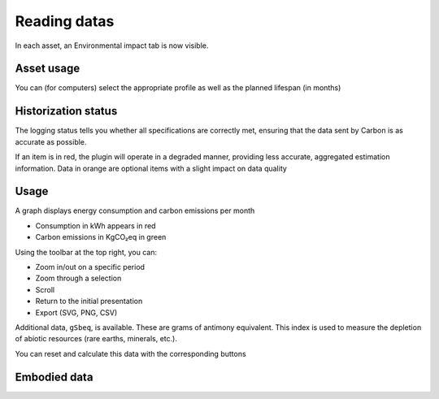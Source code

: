 Reading datas
=============

In each asset, an Environmental impact tab is now visible.

Asset usage
-----------

You can (for computers) select the appropriate profile as well as the planned lifespan (in months)

.. image:: images/asset_usage.png
    :alt: Setup the asset usage
    :scale: 51%


Historization status
--------------------

The logging status tells you whether all specifications are correctly met, ensuring that the data sent by Carbon is as accurate as possible.

.. image:: images/historization_status.png
    :alt: Read the historization status
    :scale: 61%

If an item is in red, the plugin will operate in a degraded manner, providing less accurate, aggregated estimation information.
Data in orange are optional items with a slight impact on data quality

Usage
-----

A graph displays energy consumption and carbon emissions per month

.. image:: images/usage.png
    :alt: Read the graph of energy consumption and carbon emissions per month
    :scale: 49%

* Consumption in kWh appears in red
* Carbon emissions in KgCO₂eq in green

Using the toolbar at the top right, you can:

* Zoom in/out on a specific period
* Zoom through a selection
* Scroll
* Return to the initial presentation
* Export (SVG, PNG, CSV)

Additional data, ``gSbeq``, is available.
These are grams of antimony equivalent. This index is used to measure the depletion of abiotic resources (rare earths, minerals, etc.).

You can reset and calculate this data with the corresponding buttons

Embodied data
-------------

.. image:: images/embodied_impact.png
    :alt: Data summary
